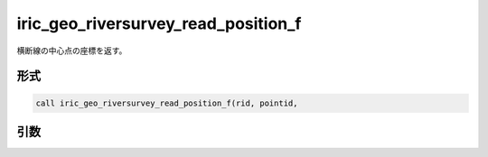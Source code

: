iric_geo_riversurvey_read_position_f
====================================

横断線の中心点の座標を返す。

形式
----
.. code-block:: fortran

   call iric_geo_riversurvey_read_position_f(rid, pointid,

引数
----

.. csv-table:: iric_geo_riversurvey_read_position_f の引数
   :file: iric_geo_riversurvey_read_position_f_args.csv
   :header-rows: 1

